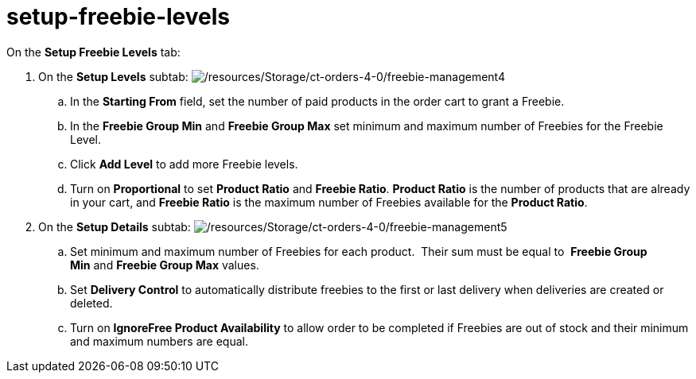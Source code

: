 = setup-freebie-levels

On the *Setup Freebie Levels* tab:

. On the *Setup Levels* subtab:
image:/resources/Storage/ct-orders-4-0/freebie-management4.png[/resources/Storage/ct-orders-4-0/freebie-management4]
.. In the *Starting From* field, set the number of paid products in the
order cart to grant a Freebie.
.. In the *Freebie Group Min* and *Freebie Group Max* set minimum and
maximum number of Freebies for the Freebie Level. 
.. Click *Add Level* to add more Freebie levels.
.. Turn on *Proportional* to set *Product Ratio* and *Freebie Ratio*.
*Product Ratio* is the number of products that are already in your cart,
and *Freebie Ratio* is the maximum number of Freebies available for
the *Product Ratio*. 
. On the *Setup Details* subtab:
image:/resources/Storage/ct-orders-4-0/freebie-management5.png[/resources/Storage/ct-orders-4-0/freebie-management5]
.. Set minimum and maximum number of Freebies for each product.  Their
sum must be equal to  *Freebie Group Min* and *Freebie Group
Max* values. 
.. Set *Delivery Control* to automatically distribute freebies to the
first or last delivery when deliveries are created or deleted. 
.. Turn on *IgnoreFree Product Availability* to allow order to be
completed if Freebies are out of stock and their minimum and maximum
numbers are equal.
